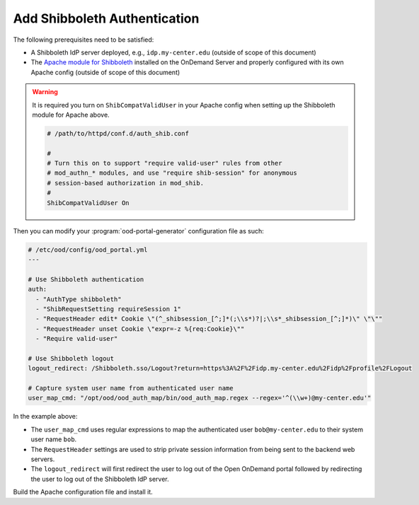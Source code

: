 .. _authentication-shibboleth:

Add Shibboleth Authentication
-----------------------------

The following prerequisites need to be satisfied:

- A Shibboleth IdP server deployed, e.g., ``idp.my-center.edu`` (outside of
  scope of this document)
- The `Apache module for Shibboleth`_ installed on the OnDemand Server and
  properly configured with its own Apache config (outside of scope of this
  document)

.. warning::

   It is required you turn on ``ShibCompatValidUser`` in your Apache config
   when setting up the Shibboleth module for Apache above.

   .. code-block:: apache

      # /path/to/httpd/conf.d/auth_shib.conf

      #
      # Turn this on to support "require valid-user" rules from other
      # mod_authn_* modules, and use "require shib-session" for anonymous
      # session-based authorization in mod_shib.
      #
      ShibCompatValidUser On

Then you can modify your :program:`ood-portal-generator` configuration file as
such:

.. code-block:: yaml

   # /etc/ood/config/ood_portal.yml
   ---

   # Use Shibboleth authentication
   auth:
     - "AuthType shibboleth"
     - "ShibRequestSetting requireSession 1"
     - "RequestHeader edit* Cookie \"(^_shibsession_[^;]*(;\\s*)?|;\\s*_shibsession_[^;]*)\" \"\""
     - "RequestHeader unset Cookie \"expr=-z %{req:Cookie}\""
     - "Require valid-user"

   # Use Shibboleth logout
   logout_redirect: /Shibboleth.sso/Logout?return=https%3A%2F%2Fidp.my-center.edu%2Fidp%2Fprofile%2FLogout

   # Capture system user name from authenticated user name
   user_map_cmd: "/opt/ood/ood_auth_map/bin/ood_auth_map.regex --regex='^(\\w+)@my-center.edu'"


In the example above:

- The ``user_map_cmd`` uses regular expressions to map the authenticated user
  ``bob@my-center.edu`` to their system user name ``bob``.
- The ``RequestHeader`` settings are used to strip private session information
  from being sent to the backend web servers.
- The ``logout_redirect`` will first redirect the user to log out of the Open
  OnDemand portal followed by redirecting the user to log out of the Shibboleth
  IdP server.

Build the Apache configuration file and install it.

.. _apache module for shibboleth: https://wiki.shibboleth.net/confluence/display/SHIB2/NativeSPApacheConfig
